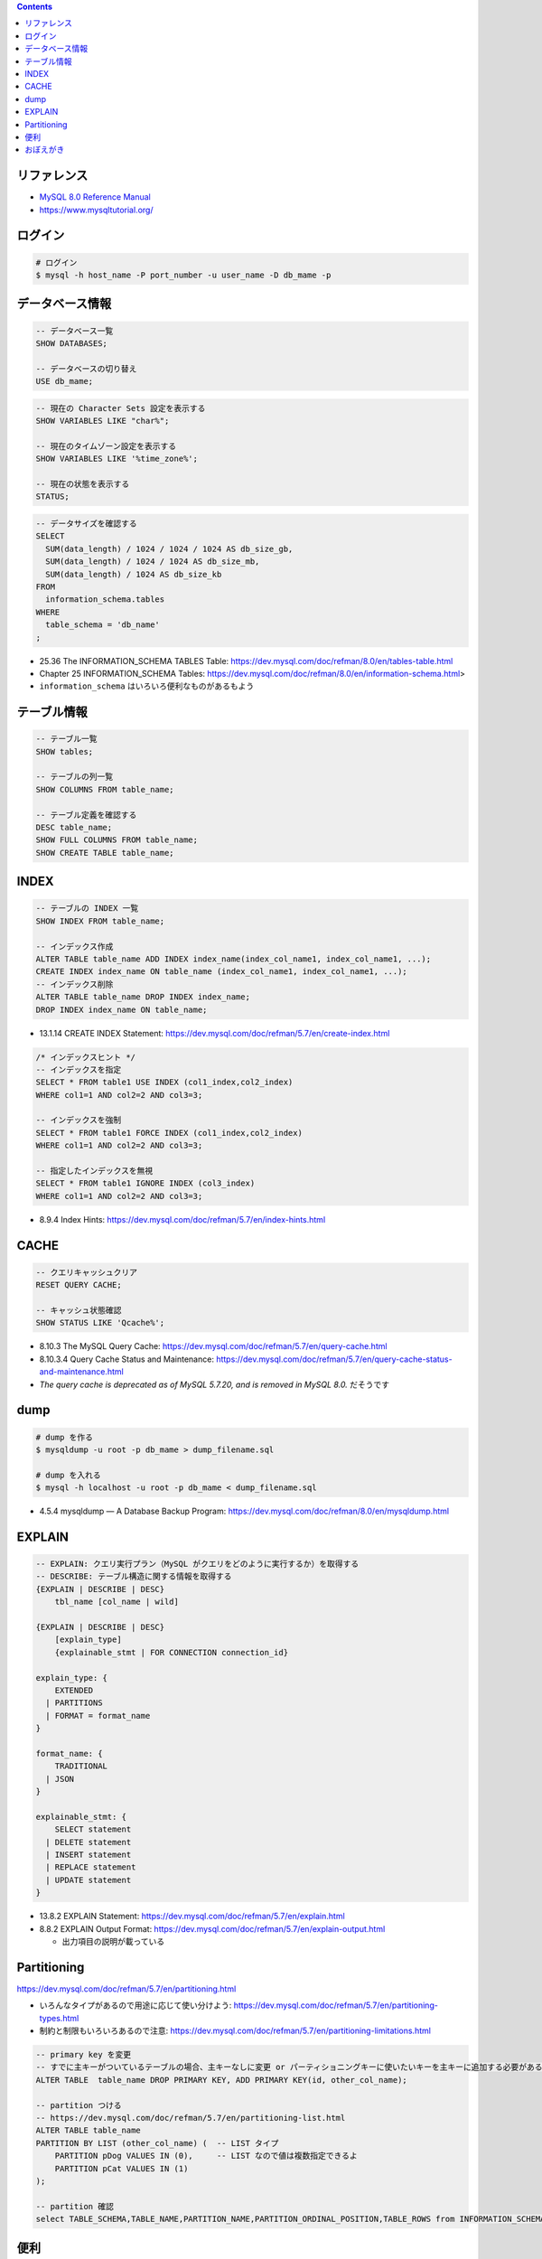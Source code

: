 .. title: MySQL のメモ
.. tags: mysql
.. date: 2019-04-30
.. updated: 2020-06-22
.. slug: index
.. status: published


.. raw:: html

  <details><summary>目次</summary>

.. contents::

.. raw:: html

  </details>


リファレンス
============

- `MySQL 8.0 Reference Manual <https://dev.mysql.com/doc/refman/8.0/en/>`_
- https://www.mysqltutorial.org/


ログイン
========

.. code-block:: bash

  # ログイン
  $ mysql -h host_name -P port_number -u user_name -D db_mame -p


データベース情報
================

.. code-block:: mysql

  -- データベース一覧
  SHOW DATABASES;

  -- データベースの切り替え
  USE db_mame;

.. code-block:: mysql

  -- 現在の Character Sets 設定を表示する
  SHOW VARIABLES LIKE "char%";

  -- 現在のタイムゾーン設定を表示する
  SHOW VARIABLES LIKE '%time_zone%';

  -- 現在の状態を表示する
  STATUS;

.. code-block:: mysql

  -- データサイズを確認する
  SELECT
    SUM(data_length) / 1024 / 1024 / 1024 AS db_size_gb,
    SUM(data_length) / 1024 / 1024 AS db_size_mb,
    SUM(data_length) / 1024 AS db_size_kb
  FROM
    information_schema.tables
  WHERE
    table_schema = 'db_name'
  ;

* 25.36 The INFORMATION_SCHEMA TABLES Table: https://dev.mysql.com/doc/refman/8.0/en/tables-table.html
* Chapter 25 INFORMATION_SCHEMA Tables: https://dev.mysql.com/doc/refman/8.0/en/information-schema.html>
* ``information_schema`` はいろいろ便利なものがあるもよう


テーブル情報
============

.. code-block:: mysql

  -- テーブル一覧
  SHOW tables;

  -- テーブルの列一覧
  SHOW COLUMNS FROM table_name;

  -- テーブル定義を確認する
  DESC table_name;
  SHOW FULL COLUMNS FROM table_name;
  SHOW CREATE TABLE table_name;


INDEX
=====

.. code-block:: mysql

  -- テーブルの INDEX 一覧
  SHOW INDEX FROM table_name;

  -- インデックス作成
  ALTER TABLE table_name ADD INDEX index_name(index_col_name1, index_col_name1, ...);
  CREATE INDEX index_name ON table_name (index_col_name1, index_col_name1, ...);
  -- インデックス削除
  ALTER TABLE table_name DROP INDEX index_name;
  DROP INDEX index_name ON table_name;

* 13.1.14 CREATE INDEX Statement: https://dev.mysql.com/doc/refman/5.7/en/create-index.html

.. code-block:: mysql

  /* インデックスヒント */
  -- インデックスを指定
  SELECT * FROM table1 USE INDEX (col1_index,col2_index)
  WHERE col1=1 AND col2=2 AND col3=3;

  -- インデックスを強制
  SELECT * FROM table1 FORCE INDEX (col1_index,col2_index)
  WHERE col1=1 AND col2=2 AND col3=3;

  -- 指定したインデックスを無視
  SELECT * FROM table1 IGNORE INDEX (col3_index)
  WHERE col1=1 AND col2=2 AND col3=3;

* 8.9.4 Index Hints: https://dev.mysql.com/doc/refman/5.7/en/index-hints.html


CACHE
=====

.. code-block:: mysql

  -- クエリキャッシュクリア
  RESET QUERY CACHE;

  -- キャッシュ状態確認
  SHOW STATUS LIKE 'Qcache%';

* 8.10.3 The MySQL Query Cache: https://dev.mysql.com/doc/refman/5.7/en/query-cache.html
* 8.10.3.4 Query Cache Status and Maintenance: https://dev.mysql.com/doc/refman/5.7/en/query-cache-status-and-maintenance.html
* `The query cache is deprecated as of MySQL 5.7.20, and is removed in MySQL 8.0.` だそうです


dump
====

.. code-block:: bash

  # dump を作る
  $ mysqldump -u root -p db_mame > dump_filename.sql

  # dump を入れる
  $ mysql -h localhost -u root -p db_mame < dump_filename.sql

* 4.5.4 mysqldump — A Database Backup Program: https://dev.mysql.com/doc/refman/8.0/en/mysqldump.html


EXPLAIN
========

.. code-block:: mysql

  -- EXPLAIN: クエリ実行プラン（MySQL がクエリをどのように実行するか）を取得する
  -- DESCRIBE: テーブル構造に関する情報を取得する
  {EXPLAIN | DESCRIBE | DESC}
      tbl_name [col_name | wild]

  {EXPLAIN | DESCRIBE | DESC}
      [explain_type]
      {explainable_stmt | FOR CONNECTION connection_id}

  explain_type: {
      EXTENDED
    | PARTITIONS
    | FORMAT = format_name
  }

  format_name: {
      TRADITIONAL
    | JSON
  }

  explainable_stmt: {
      SELECT statement
    | DELETE statement
    | INSERT statement
    | REPLACE statement
    | UPDATE statement
  }

* 13.8.2 EXPLAIN Statement: https://dev.mysql.com/doc/refman/5.7/en/explain.html
* 8.8.2 EXPLAIN Output Format: https://dev.mysql.com/doc/refman/5.7/en/explain-output.html

  * 出力項目の説明が載っている


Partitioning
============

https://dev.mysql.com/doc/refman/5.7/en/partitioning.html

* いろんなタイプがあるので用途に応じて使い分けよう: https://dev.mysql.com/doc/refman/5.7/en/partitioning-types.html
* 制約と制限もいろいろあるので注意: https://dev.mysql.com/doc/refman/5.7/en/partitioning-limitations.html

.. code-block:: mysql

  -- primary key を変更
  -- すでに主キーがついているテーブルの場合、主キーなしに変更 or パーティショニングキーに使いたいキーを主キーに追加する必要がある
  ALTER TABLE  table_name DROP PRIMARY KEY, ADD PRIMARY KEY(id, other_col_name);

  -- partition つける
  -- https://dev.mysql.com/doc/refman/5.7/en/partitioning-list.html
  ALTER TABLE table_name
  PARTITION BY LIST (other_col_name) (  -- LIST タイプ
      PARTITION pDog VALUES IN (0),     -- LIST なので値は複数指定できるよ
      PARTITION pCat VALUES IN (1)
  );

  -- partition 確認
  select TABLE_SCHEMA,TABLE_NAME,PARTITION_NAME,PARTITION_ORDINAL_POSITION,TABLE_ROWS from INFORMATION_SCHEMA.PARTITIONS WHERE TABLE_NAME='table_name';


便利
====

.. code-block:: mysql

  -- 拡張表示
  SELECT * FROM users WHERE login = 'fumi23'\G

  -- 実行中のスレッドを表示する
  SHOW [FULL] PROCESSLIST
  -- スレッドを終了する
  KILL [CONNECTION | QUERY] processlist_id

* 13.7.5.29 SHOW PROCESSLIST Statement: https://dev.mysql.com/doc/refman/5.7/en/show-processlist.html
* 13.7.6.4 KILL Statement: https://dev.mysql.com/doc/refman/5.7/en/kill.html


おぼえがき
==========

* 8.1 Optimization Overview: https://dev.mysql.com/doc/refman/5.7/en/optimize-overview.html

  * MySQL 最適化のことがいろいろ書いてある
  * 放っておいても (デフォルトでも) MySQL はかなりいろいろやってくれるし、
  * その上で人間ができることも書いてある

- Window 関数は 8.0.2 から利用可能

  - `12.21 Window Functions <https://dev.mysql.com/doc/refman/8.0/en/window-functions.html>`_
  - `MySQL 8.0.2: Introducing Window Functions <https://mysqlserverteam.com/mysql-8-0-2-introducing-window-functions/>`_

* MySQL 8.0.4 からデフォルトの認証 plugin のデフォルト値が mysql_native_password から caching_sha2_password へ変更になった

  - `default-authentication-plugin=mysql_native_password について </docker/create-django-env-with-docker-compose-mysql-2/#default-authentication-plugin-mysql-native-password>`_

* Database Character Set and Collation

  * https://dev.mysql.com/doc/refman/5.7/en/charset-database.html

    * CREATE TABLE 時、指定しないとデータベースの Character Set と Collation が使われる
    * LOAD DATA 時、指定しないとデータベースの Character Set と Collation が使われる
